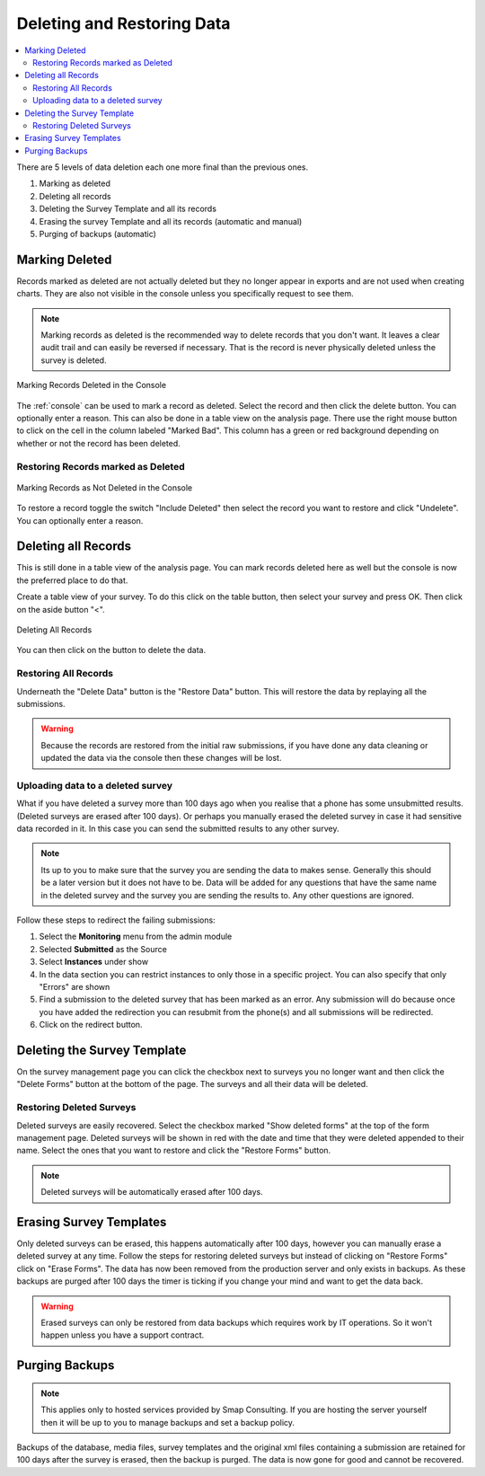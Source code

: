.. _delete-restore:

Deleting and Restoring Data
===========================

.. contents::
 :local:
 
There are 5 levels of data deletion each one more final than the previous ones.

#.  Marking as deleted
#.  Deleting all records
#.  Deleting the Survey Template and all its records
#.  Erasing the survey Template and all its records (automatic and manual)
#.  Purging of backups (automatic)

Marking Deleted
---------------

Records marked as deleted are not actually deleted but they no longer appear in exports and are not used when creating charts.  They are also not visible in 
the console unless you specifically request to see them.

.. note::

  Marking records as deleted is the recommended way to delete records that you don't want.  It leaves a clear audit trail and can easily be reversed if necessary.
  That is the record is never physically deleted unless the survey is deleted.

.. figure::  _images/delete1.jpg
   :align:   center
   :width: 	 600px
   :alt:     Marking Deleted in the Console

   Marking Records Deleted in the Console
   
The :ref:`console` can be used to mark a record as deleted.  Select the record and then click the delete button. 
You can optionally enter a reason. This can also be done in a table view on the analysis page. There use the right mouse button
to click on the cell in the column labeled "Marked Bad".  This column has a green or red background depending on whether or
not the record has been deleted.

Restoring Records marked as Deleted
+++++++++++++++++++++++++++++++++++

.. figure::  _images/delete2.jpg
   :align:   center
   :width: 	 600px
   :alt:     Marking as Not Deleted in the Console

   Marking Records as Not Deleted in the Console
   
To restore a record toggle the switch "Include Deleted" then select the record you want to restore and click "Undelete".  You can optionally
enter a reason.

Deleting all Records
--------------------

This is still done in a table view of the analysis page.   You can mark records deleted here as well but the console is now the preferred
place to do that.

Create a table view of your survey. To do this click on the table button, then select your survey and press OK. Then click on the aside button "<".

.. figure::  _images/delete3.jpg
   :align:   center
   :width: 	 600px
   :alt:     Deleting All Records

   Deleting All Records
   
You can then click on the button to delete the data.

Restoring All Records
+++++++++++++++++++++

Underneath the "Delete Data" button is the "Restore Data" button.  This will restore the data by replaying all the submissions.

.. warning::

  Because the records are restored from the initial raw submissions, if you have done any data cleaning or updated the data via the console
  then these changes will be lost.
  
Uploading data to a deleted survey
++++++++++++++++++++++++++++++++++

What if you have deleted a survey more than 100 days ago when you realise that a phone has some unsubmitted results. (Deleted surveys are erased after 100 days). 
Or perhaps you manually erased the deleted survey in case it had sensitive data recorded in it.  In this case you can send the submitted results to any other
survey.  

.. note::

  Its up to you to make sure that the survey you are sending the data to makes sense.  Generally this should be a later version but it does not
  have to be.  Data will be added for any questions that have the same name in the deleted survey and the survey you are sending the results to.
  Any other questions are ignored.

Follow these steps to redirect the failing submissions:

#.  Select the **Monitoring** menu from the admin module

#.  Selected **Submitted** as the Source

#.  Select **Instances** under show

#.  In the data section you can restrict instances to only those in a specific project. You can also specify that only "Errors" are shown

#.  Find a submission to the deleted survey that has been marked as an error.  Any submission will do because once you have added the redirection
    you can resubmit from the phone(s) and all submissions will be redirected.

#.  Click on the redirect button.

Deleting the Survey Template
----------------------------

On the survey management page you can click the checkbox next to surveys you no longer want and then click the 
"Delete Forms" button at the bottom of the page.  The surveys and all their data will be deleted.

Restoring Deleted Surveys
+++++++++++++++++++++++++

Deleted surveys are easily recovered.  Select the checkbox marked "Show deleted forms" at the top of the form management page.  
Deleted surveys will be shown in red with the date and time that they were deleted appended to their name.  Select the ones that
you want to restore and click the "Restore Forms" button.

.. note::

  Deleted surveys will be automatically erased after 100 days.

Erasing Survey Templates
------------------------

Only deleted surveys can be erased, this happens automatically after 100 days, however you can manually erase a deleted 
survey at any time.  Follow the steps for restoring deleted surveys but instead of 
clicking on "Restore Forms" click on "Erase Forms". The data has now been removed from the production
server and only exists in backups. As these backups are purged after 100 days the timer is ticking if you
change your mind and want to get the data back.  

.. warning::

  Erased surveys can only be restored from data backups which requires work by IT operations.  
  So it won't happen unless you have a support contract.

Purging Backups
---------------

.. note::

  This applies only to hosted services provided by Smap Consulting.  If you are hosting the server yourself
  then it will be up to you to manage backups and set a backup policy.

Backups of the database, media files, survey templates and the original xml files containing a submission are
retained for 100 days after the survey is erased, then the backup is purged.  The data is now gone for good and cannot
be recovered.

